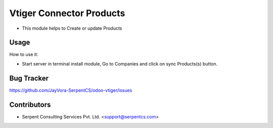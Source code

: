 =========================
Vtiger Connector Products
=========================

* This module helps to Create or update Products

Usage
=====
How to use it:

* Start server in terminal install module, Go to Companies and click on sync Products(s) button.

Bug Tracker
===========
https://github.com/JayVora-SerpentCS/odoo-vtiger/issues

Contributors
=============

* Serpent Consulting Services Pvt. Ltd. <support@serpentcs.com>

